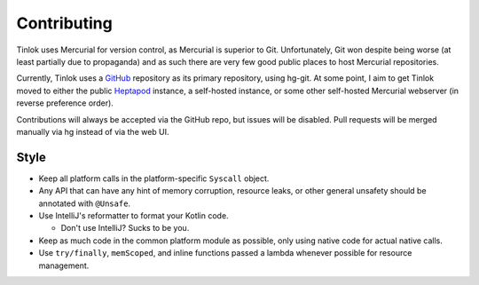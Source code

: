 .. _contributing:

Contributing
============

Tinlok uses Mercurial for version control, as Mercurial is superior to Git. Unfortunately, Git
won despite being worse (at least partially due to propaganda) and as such there are very few
good public places to host Mercurial repositories.

Currently, Tinlok uses a GitHub_ repository as its primary repository, using hg-git. At some
point, I aim to get Tinlok moved to either the public Heptapod_ instance, a self-hosted instance,
or some other self-hosted Mercurial webserver (in reverse preference order).

Contributions will always be accepted via the GitHub repo, but issues will be disabled. Pull
requests will be merged manually via hg instead of via the web UI.

Style
-----

* Keep all platform calls in the platform-specific ``Syscall`` object.

* Any API that can have any hint of memory corruption, resource leaks, or other general unsafety
  should be annotated with ``@Unsafe``.

* Use IntelliJ's reformatter to format your Kotlin code.

  - Don't use IntelliJ? Sucks to be you.

* Keep as much code in the common platform module as possible, only using native code for actual
  native calls.

* Use ``try/finally``, ``memScoped``, and inline functions passed a lambda whenever possible for
  resource management.


.. _GitHub: https://github.com/Constellarise/Tinlok
.. _Heptapod: https://foss.heptapod.net/
